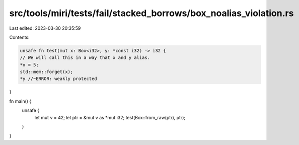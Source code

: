 src/tools/miri/tests/fail/stacked_borrows/box_noalias_violation.rs
==================================================================

Last edited: 2023-03-30 20:35:59

Contents:

.. code-block:: rs

    unsafe fn test(mut x: Box<i32>, y: *const i32) -> i32 {
    // We will call this in a way that x and y alias.
    *x = 5;
    std::mem::forget(x);
    *y //~ERROR: weakly protected
}

fn main() {
    unsafe {
        let mut v = 42;
        let ptr = &mut v as *mut i32;
        test(Box::from_raw(ptr), ptr);
    }
}


